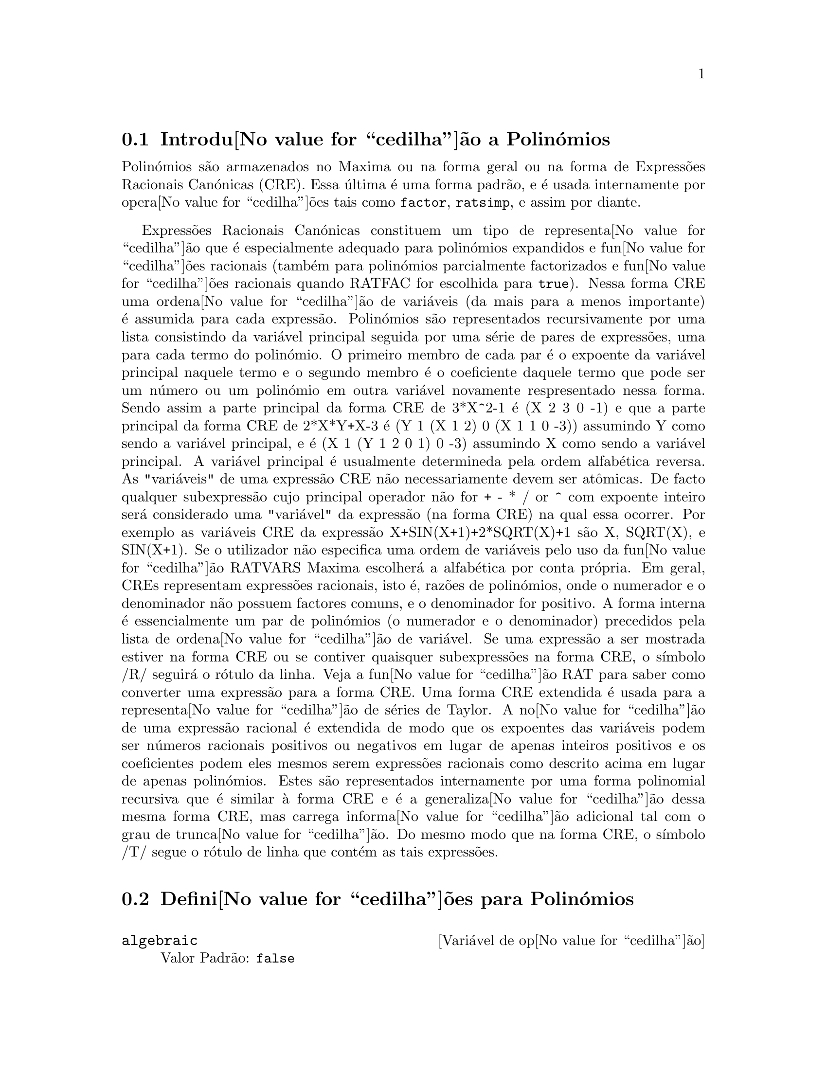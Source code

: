 @c /Polynomials.texi/1.22/Sun May 21 07:18:29 2006/-ko/
@c FOR THE FUNCTIONS WHICH RETURN A CRE, BE SURE TO MENTION THAT
@menu
* Introdu@value{cedilha}@~ao a Polin@'omios::  
* Defini@value{cedilha}@~oes para Polin@'omios::  
@end menu

@node Introdu@value{cedilha}@~ao a Polin@'omios, Defini@value{cedilha}@~oes para Polin@'omios, Polin@'omios, Polin@'omios
@section Introdu@value{cedilha}@~ao a Polin@'omios

Polin@'omios s@~ao armazenados no Maxima ou na forma geral ou na
forma de Express@~oes Racionais Can@'onicas (CRE).  Essa @'ultima @'e uma forma
padr@~ao, e @'e usada internamente por opera@value{cedilha}@~oes tais como @code{factor}, @code{ratsimp}, e
assim por diante.

Express@~oes Racionais Can@'onicas constituem um tipo de representa@value{cedilha}@~ao
que @'e especialmente adequado para polin@'omios expandidos e fun@value{cedilha}@~oes
racionais (tamb@'em para polin@'omios parcialmente factorizados e fun@value{cedilha}@~oes
racionais quando RATFAC for escolhida para @code{true}).  Nessa forma CRE uma
ordena@value{cedilha}@~ao de vari@'aveis (da mais para a menos importante) @'e assumida para cada
express@~ao.  Polin@'omios s@~ao representados recursivamente por uma lista
consistindo da vari@'avel principal seguida por uma s@'erie de pares de
express@~oes, uma para cada termo do polin@'omio.  O primeiro membro de
cada par @'e o expoente da vari@'avel principal naquele termo e o
segundo membro @'e o coeficiente daquele termo que pode ser um n@'umero ou
um polin@'omio em outra vari@'avel novamente respresentado nessa forma.  Sendo assim
a parte principal da forma CRE de 3*X^2-1 @'e (X 2 3 0 -1) e que a parte principal da
forma CRE de 2*X*Y+X-3 @'e (Y 1 (X 1 2) 0 (X 1 1 0 -3)) assumindo Y como sendo a
vari@'avel principal, e @'e (X 1 (Y 1 2 0 1) 0 -3) assumindo X como sendo a
vari@'avel principal. A vari@'avel principal @'e usualmente determineda pela ordem alfab@'etica
reversa.  As "vari@'aveis" de uma express@~ao CRE n@~ao necessariamente devem ser at@^omicas.  De facto
qualquer subexpress@~ao cujo principal operador n@~ao for + - * / or ^ com expoente
inteiro ser@'a considerado uma "vari@'avel" da express@~ao (na forma CRE) na
qual essa ocorrer.  Por exemplo as vari@'aveis CRE da express@~ao
X+SIN(X+1)+2*SQRT(X)+1 s@~ao X, SQRT(X), e SIN(X+1).  Se o utilizador
n@~ao especifica uma ordem de vari@'aveis pelo uso da fun@value{cedilha}@~ao RATVARS
Maxima escolher@'a a alfab@'etica por conta pr@'opria.  Em geral, CREs representam
express@~oes racionais, isto @'e, raz@~oes de polin@'omios, onde o
numerador e o denominador n@~ao possuem factores comuns, e o denominador for
positivo.  A forma interna @'e essencialmente um par de polin@'omios (o
numerador e o denominador) precedidos pela lista de ordena@value{cedilha}@~ao de vari@'avel.  Se
uma express@~ao a ser mostrada estiver na forma CRE ou se contiver quaisquer
subexpress@~oes na forma CRE, o s@'{@dotless{i}}mbolo /R/ seguir@'a o r@'otulo da linha.
Veja a fun@value{cedilha}@~ao RAT para saber como converter uma express@~ao para a forma CRE.  Uma
forma CRE extendida @'e usada para a representa@value{cedilha}@~ao de s@'eries de Taylor.  A
no@value{cedilha}@~ao de uma express@~ao racional @'e extendida de modo que os expoentes das
vari@'aveis podem ser n@'umeros racionais positivos ou negativos em lugar de apenas
inteiros positivos e os coeficientes podem eles mesmos serem express@~oes
racionais como descrito acima em lugar de apenas polin@'omios.  Estes s@~ao
representados internamente por uma forma polinomial recursiva que @'e similar
@`a forma CRE e @'e a generaliza@value{cedilha}@~ao dessa mesma forma CRE, mas carrega informa@value{cedilha}@~ao
adicional tal com o grau de trunca@value{cedilha}@~ao.  Do mesmo modo que na forma CRE, o
s@'{@dotless{i}}mbolo /T/ segue o r@'otulo de linha que cont@'em as tais express@~oes.

@node Defini@value{cedilha}@~oes para Polin@'omios,  , Introdu@value{cedilha}@~ao a Polin@'omios, Polin@'omios
@section Defini@value{cedilha}@~oes para Polin@'omios

@defvr {Vari@'avel de op@value{cedilha}@~ao} algebraic
Valor Padr@~ao: @code{false}

@code{algebraic} deve ser escolhida para @code{true} com o objectivo de que a
simplifica@value{cedilha}@~ao de inteiros alg@'ebricos tenha efeito.

@end defvr

@defvr {Vari@'avel de op@value{cedilha}@~ao} berlefact
Valor Padr@~ao: @code{true}

Quando @code{berlefact} for @code{false} ent@~ao o algoritmo de factoriza@value{cedilha}@~ao de
Kronecker ser@'a usado.  De outra forma o algoritmo de Berlekamp, que @'e o
padr@~ao, ser@'a usado.

@end defvr

@c WHAT IS THIS ABOUT EXACTLY ??
@deffn {Fun@value{cedilha}@~ao} bezout (@var{p1}, @var{p2}, @var{x})
uma alternativa para o comando @code{resultant}.  Isso
retorna uma matriz.  @code{determinant} dessa matriz @'e o resultante desejado.

@end deffn

@c REWORD THIS ITEM -- COULD BE MORE CONCISE
@deffn {Fun@value{cedilha}@~ao} bothcoef (@var{expr}, @var{x})
Retorna uma lista da qual o primeiro membro @'e o
coeficiente de @var{x} em @var{expr} (como achado por @code{ratcoef} se @var{expr} est@'a na forma CRE
de outro modo por @code{coeff}) e cujo segundo membro @'e a parte restante de
@var{expr}.  Isto @'e, @code{[A, B]} onde @code{@var{expr} = A*@var{x} + B}.

Exemplo:
@c FOLLOWING GENERATED FROM THESE EXPRESSIONS
@c islinear (expr, x) := block ([c],
@c         c: bothcoef (rat (expr, x), x),
@c         @'e (freeof (x, c) and c[1] # 0))$
@c islinear ((r^2 - (x - r)^2)/x, x);

@example
(%i1) islinear (expr, x) := block ([c],
        c: bothcoef (rat (expr, x), x),
        @'e (freeof (x, c) and c[1] # 0))$
(%i2) islinear ((r^2 - (x - r)^2)/x, x);
(%o2)                         true
@end example

@end deffn

@deffn {Fun@value{cedilha}@~ao} coeff (@var{expr}, @var{x}, @var{n})
Retorna o coeficiente de @code{@var{x}^@var{n}} em @var{expr}.  @var{n} pode ser
omitido se for 1.  @var{x} pode ser um @'atomo, ou subexpress@~ao completa de
@var{expr} e.g., @code{sin(x)}, @code{a[i+1]}, @code{x + y}, etc. (No @'ultimo caso a
express@~ao @code{(x + y)} pode ocorrer em @var{expr}).  Algumas vezes isso pode ser necess@'ario
para expandir ou factorizar @var{expr} com o objectivo de fazer @code{@var{x}^@var{n}} explicito.  Isso n@~ao @'e
realizado por @code{coeff}.

Exemplos:
@c FOLLOWING GENERATED FROM THESE EXPRESSIONS
@c coeff (2*a*tan(x) + tan(x) + b = 5*tan(x) + 3, tan(x));
@c coeff (y + x*%e^x + 1, x, 0);

@example
(%i1) coeff (2*a*tan(x) + tan(x) + b = 5*tan(x) + 3, tan(x));
(%o1)                      2 a + 1 = 5
(%i2) coeff (y + x*%e^x + 1, x, 0);
(%o2)                         y + 1
@end example

@end deffn

@deffn {Fun@value{cedilha}@~ao} combine (@var{expr})
Simplifica a adi@value{cedilha}@~ao @var{expr} por termos combinados com o mesmo
denominador dentro de um termo simples.

@c NEED EXAMPLE HERE
@end deffn

@deffn {Fun@value{cedilha}@~ao} content (@var{p_1}, @var{x_1}, ..., @var{x_n})
Retorna uma lista cujo primeiro elemento @'e
o m@'aximo divisor comum dos coeficientes dos termos do
polin@'omio @var{p_1} na vari@'avel @var{x_n} (isso @'e o conte@'udo) e cujo
segundo elemento @'e o polin@'omio @var{p_1} dividido pelo conte@'udo.
@c APPEARS TO WORK AS ADVERTISED -- ONLY x_n HAS ANY EFFECT ON THE RESULT
@c WHAT ARE THE OTHER VARIABLES x_1 THROUGH x_{n-1} FOR ??

Exemplos:
@c FOLLOWING GENERATED FROM THESE EXPRESSIONS
@c content (2*x*y + 4*x^2*y^2, y);

@example
(%i1) content (2*x*y + 4*x^2*y^2, y);
                                   2
(%o1)                   [2 x, 2 x y  + y]
@end example

@end deffn

@deffn {Fun@value{cedilha}@~ao} denom (@var{expr})
Retorna o denominador da express@~ao racional @var{expr}.

@end deffn

@deffn {Fun@value{cedilha}@~ao} divide (@var{p_1}, @var{p_2}, @var{x_1}, ..., @var{x_n})
calcula o quocietne e o resto
do polin@'omio @var{p_1} dividido pelo polin@'omio @var{p_2}, na vari@'avel
principal do polin@'omio, @var{x_n}.
@c SPELL OUT THE PURPOSE OF THE OTHER VARIABLES
As outras vari@'aveis s@~ao como na fun@value{cedilha}@~ao @code{ratvars}.
O resultado @'e uma lista cujo primeiro elemento @'e o quociente
e cujo segundo elemento @'e o resto.

Exemplos:
@c FOLLOWING GENERATED FROM THESE EXPRESSIONS
@c divide (x + y, x - y, x);
@c divide (x + y, x - y);

@example
(%i1) divide (x + y, x - y, x);
(%o1)                       [1, 2 y]
(%i2) divide (x + y, x - y);
(%o2)                      [- 1, 2 x]
@end example

@noindent
Note que @code{y} @'e a vari@'avel principal no segundo exemplo.

@end deffn

@deffn {Fun@value{cedilha}@~ao} eliminate ([@var{eqn_1}, ..., @var{eqn_n}], [@var{x_1}, ..., @var{x_k}])
Elimina vari@'aveis de
equa@value{cedilha}@~oes (ou express@~oes assumidas iguais a zero) obtendo resultantes
sucessivos. Isso retorna uma lista de @code{@var{n} - @var{k}} express@~oes com @var{k}
vari@'aveis @var{x_1}, ..., @var{x_k} eliminadas.  Primeiro @var{x_1} @'e eliminado retornando @code{@var{n} - 1}
express@~oes, ent@~ao @code{x_2} @'e eliminado, etc.  Se @code{@var{k} = @var{n}} ent@~ao uma express@~ao simples em uma
lista @'e retornada livre das vari@'aveis @var{x_1}, ..., @var{x_k}.  Nesse caso @code{solve}
@'e chamado para resolver a @'ultima resultante para a @'ultima vari@'avel.

Exemplo:
@c FOLLOWING GENERATED FROM THESE EXPRESSIONS
@c expr1: 2*x^2 + y*x + z;
@c expr2: 3*x + 5*y - z - 1;
@c expr3: z^2 + x - y^2 + 5;
@c eliminate ([expr3, expr2, expr1], [y, z]);

@example
(%i1) expr1: 2*x^2 + y*x + z;
                                      2
(%o1)                    z + x y + 2 x
(%i2) expr2: 3*x + 5*y - z - 1;
(%o2)                  - z + 5 y + 3 x - 1
(%i3) expr3: z^2 + x - y^2 + 5;
                          2    2
(%o3)                    z  - y  + x + 5
(%i4) eliminate ([expr3, expr2, expr1], [y, z]);
             8         7         6          5          4
(%o4) [7425 x  - 1170 x  + 1299 x  + 12076 x  + 22887 x

                                    3         2
                            - 5154 x  - 1291 x  + 7688 x + 15376]
@end example

@end deffn

@deffn {Fun@value{cedilha}@~ao} ezgcd (@var{p_1}, @var{p_2}, @var{p_3}, ...)
Retorna uma lista cujo primeiro elemento @'e o m.d.c. dos
polin@'omios @var{p_1}, @var{p_2}, @var{p_3}, ...  e cujos restantes elementos s@~ao os
polin@'omios divididos pelo mdc.  Isso sempre usa o algoritmo
@code{ezgcd}.

@end deffn

@defvr {Vari@'avel de op@value{cedilha}@~ao} facexpand
Valor Padr@~ao: @code{true}

@code{facexpand} controla se os factores irredut@'{@dotless{i}}veis
retornados por @code{factor} est@~ao na forma expandida (o padr@~ao) ou na forma recursiva
(CRE normal).

@end defvr

@deffn {Fun@value{cedilha}@~ao} factcomb (@var{expr})
Tenta combinar os coeficientes de factoriais em @var{expr}
com os pr@'oprios factoriais convertendo, por exemplo, @code{(n + 1)*n!}
em @code{(n + 1)!}.

@code{sumsplitfact} se escolhida para @code{false} far@'a com que @code{minfactorial} seja
aplicado ap@'os um @code{factcomb}.

@c Example:
@c UH, THESE ARE THE EXPRESSIONS WHICH WERE GIVEN IN 
@c THE PREVIOUS REVISION OF THIS FILE, BUT IN THIS CASE
@c factcomb HAS NO EFFECT -- I GUESS A DIFFERENT EXAMPLE IS CALLED FOR
@c (n + 1)^b*n!^b;
@c factcomb (%);
@end deffn

@deffn {Fun@value{cedilha}@~ao} factor (@var{expr})
@deffnx {Fun@value{cedilha}@~ao} factor (@var{expr}, @var{p})

Factoriza a express@~ao @var{expr}, contendo qualquer n@'umero de
vari@'aveis ou fun@value{cedilha}@~oes, em factores irredut@'{@dotless{i}}veis sobre os inteiros.
@code{factor (@var{expr}, @var{p})} factoriza @var{expr} sobre o campo dos inteiros com um elemento
adjunto cujo menor polin@'omio @'e @var{p}.

@code{factor} usa a fun@value{cedilha}@~ao @code{ifactors} para factorizar inteiros.

@code{factorflag} se @code{false} suprime a factoriza@value{cedilha}@~ao de factores inteiros
de express@~oes racionais.

@code{dontfactor} pode ser escolhida para uma lista de vari@'aveis com rela@value{cedilha}@~ao @`a qual
factoriza@value{cedilha}@~ao n@~ao @'e para ocorrer.  (Essa @'e inicialmente vazia).  Factoriza@value{cedilha}@~ao tamb@'em
n@~ao acontece com rela@value{cedilha}@~ao a quaisquer vari@'aveis que s@~ao menos
importantes (usando a ordena@value{cedilha}@~ao de vari@'avel assumida pela forma CRE) como
essas na lista @code{dontfactor}.

@code{savefactors} se @code{true} faz com que os factores de uma express@~ao que
@'e um produto de factores seja guardada por certas fun@value{cedilha}@~oes com o objectivo de
aumentar a velocidade de futuras factoriza@value{cedilha}@~oes de express@~oes contendo alguns dos
mesmos factores.

@code{berlefact} se @code{false} ent@~ao o algoritmo de factoriza@value{cedilha}@~ao de Kronecker ser@'a
usado de outra forma o algoritmo de Berlekamp, que @'e o padr@~ao, ser@'a
usado.

@code{intfaclim} se @code{true} maxima ir@'a interromper a factoriza@value{cedilha}@~ao de
inteiros se nenhum factor for encontrado ap@'os tentar divis@~oes e o m@'etodo rho de
Pollard.  Se escolhida para @code{false} (esse @'e o caso quando o utilizador chama
@code{factor} explicitamente), a factoriza@value{cedilha}@~ao completa do inteiro ser@'a
tentada.  A escolha do utilizador para @code{intfaclim} @'e usada para chamadas
internas a @code{factor}. Dessa forma, @code{intfaclim} pode ser resetada para evitar que o
Maxima gaste um tempo muito longo factorizando inteiros grandes.

Exemplos:
@c EXAMPLES BELOW ADAPTED FROM examples (factor)
@c factor (2^63 - 1);
@c factor (-8*y - 4*x + z^2*(2*y + x));
@c -1 - 2*x - x^2 + y^2 + 2*x*y^2 + x^2*y^2;
@c block ([dontfactor: [x]], factor (%/36/(1 + 2*y + y^2)));
@c factor (1 + %e^(3*x));
@c factor (1 + x^4, a^2 - 2);
@c factor (-y^2*z^2 - x*z^2 + x^2*y^2 + x^3);
@c (2 + x)/(3 + x)/(b + x)/(c + x)^2;
@c ratsimp (%);
@c partfrac (%, x);
@c map ('factor, %);
@c ratsimp ((x^5 - 1)/(x - 1));
@c subst (a, x, %);
@c factor (%th(2), %);
@c factor (1 + x^12);
@c factor (1 + x^99);

@example
(%i1) factor (2^63 - 1);
                    2
(%o1)              7  73 127 337 92737 649657
(%i2) factor (-8*y - 4*x + z^2*(2*y + x));
(%o2)               (2 y + x) (z - 2) (z + 2)
(%i3) -1 - 2*x - x^2 + y^2 + 2*x*y^2 + x^2*y^2;
                2  2        2    2    2
(%o3)          x  y  + 2 x y  + y  - x  - 2 x - 1
(%i4) block ([dontfactor: [x]], factor (%/36/(1 + 2*y + y^2)));
                       2
                     (x  + 2 x + 1) (y - 1)
(%o4)                ----------------------
                           36 (y + 1)
(%i5) factor (1 + %e^(3*x));
                      x         2 x     x
(%o5)              (%e  + 1) (%e    - %e  + 1)
(%i6) factor (1 + x^4, a^2 - 2);
                    2              2
(%o6)             (x  - a x + 1) (x  + a x + 1)
(%i7) factor (-y^2*z^2 - x*z^2 + x^2*y^2 + x^3);
                       2
(%o7)              - (y  + x) (z - x) (z + x)
(%i8) (2 + x)/(3 + x)/(b + x)/(c + x)^2;
                             x + 2
(%o8)               ------------------------
                                           2
                    (x + 3) (x + b) (x + c)
(%i9) ratsimp (%);
                4                  3
(%o9) (x + 2)/(x  + (2 c + b + 3) x

     2                       2             2                   2
 + (c  + (2 b + 6) c + 3 b) x  + ((b + 3) c  + 6 b c) x + 3 b c )
(%i10) partfrac (%, x);
           2                   4                3
(%o10) - (c  - 4 c - b + 6)/((c  + (- 2 b - 6) c

     2              2         2                2
 + (b  + 12 b + 9) c  + (- 6 b  - 18 b) c + 9 b ) (x + c))

                 c - 2
 - ---------------------------------
     2                             2
   (c  + (- b - 3) c + 3 b) (x + c)

                         b - 2
 + -------------------------------------------------
             2             2       3      2
   ((b - 3) c  + (6 b - 2 b ) c + b  - 3 b ) (x + b)

                         1
 - ----------------------------------------------
             2
   ((b - 3) c  + (18 - 6 b) c + 9 b - 27) (x + 3)
(%i11) map ('factor, %);
              2
             c  - 4 c - b + 6                 c - 2
(%o11) - ------------------------- - ------------------------
                2        2                                  2
         (c - 3)  (c - b)  (x + c)   (c - 3) (c - b) (x + c)

                       b - 2                        1
            + ------------------------ - ------------------------
                             2                          2
              (b - 3) (c - b)  (x + b)   (b - 3) (c - 3)  (x + 3)
(%i12) ratsimp ((x^5 - 1)/(x - 1));
                       4    3    2
(%o12)                x  + x  + x  + x + 1
(%i13) subst (a, x, %);
                       4    3    2
(%o13)                a  + a  + a  + a + 1
(%i14) factor (%th(2), %);
                       2        3        3    2
(%o14)   (x - a) (x - a ) (x - a ) (x + a  + a  + a + 1)
(%i15) factor (1 + x^12);
                       4        8    4
(%o15)               (x  + 1) (x  - x  + 1)
(%i16) factor (1 + x^99);
                 2            6    3
(%o16) (x + 1) (x  - x + 1) (x  - x  + 1)

   10    9    8    7    6    5    4    3    2
 (x   - x  + x  - x  + x  - x  + x  - x  + x  - x + 1)

   20    19    17    16    14    13    11    10    9    7    6
 (x   + x   - x   - x   + x   + x   - x   - x   - x  + x  + x

    4    3            60    57    51    48    42    39    33
 - x  - x  + x + 1) (x   + x   - x   - x   + x   + x   - x

    30    27    21    18    12    9    3
 - x   - x   + x   + x   - x   - x  + x  + 1)
@end example

@end deffn

@defvr {Vari@'avel de op@value{cedilha}@~ao} factorflag
Valor Padr@~ao: @code{false}

@c WHAT IS THIS ABOUT EXACTLY ??
Quando @code{factorflag} for @code{false}, suprime a factoriza@value{cedilha}@~ao de
factores inteiros em express@~oes racionais.

@end defvr

@deffn {Fun@value{cedilha}@~ao} factorout (@var{expr}, @var{x_1}, @var{x_2}, ...)
Rearranja a adi@value{cedilha}@~ao @var{expr} em uma adi@value{cedilha}@~ao de
parcelas da forma @code{f (@var{x_1}, @var{x_2}, ...)*g} onde @code{g} @'e um produto de
express@~oes que n@~ao possuem qualquer @var{x_i} e @code{f} @'e factorizado.
@c NEED EXAMPLE HERE

@end deffn

@deffn {Fun@value{cedilha}@~ao} factorsum (@var{expr})
Tenta agrupar parcelas em factores de @var{expr} que s@~ao adi@value{cedilha}@~oes
em grupos de parcelas tais que sua adi@value{cedilha}@~ao @'e factor@'avel.  @code{factorsum} pode
recuperar o resultado de @code{expand ((x + y)^2 + (z + w)^2)} mas n@~ao pode recuperar
@code{expand ((x + 1)^2 + (x + y)^2)} porque os termos possuem vari@'aveis em comum.

Exemplo:
@c FOLLOWING GENERATED FROM THESE EXPRESSIONS
@c expand ((x + 1)*((u + v)^2 + a*(w + z)^2));
@c factorsum (%);

@example
(%i1) expand ((x + 1)*((u + v)^2 + a*(w + z)^2));
           2      2                            2      2
(%o1) a x z  + a z  + 2 a w x z + 2 a w z + a w  x + v  x

                                     2        2    2            2
                        + 2 u v x + u  x + a w  + v  + 2 u v + u
(%i2) factorsum (%);
                                   2          2
(%o2)            (x + 1) (a (z + w)  + (v + u) )
@end example

@end deffn

@deffn {Fun@value{cedilha}@~ao} fasttimes (@var{p_1}, @var{p_2})
Retorna o produto dos polin@'omios @var{p_1} e @var{p_2} usando um
algoritmo especial para a multiplica@value{cedilha}@~ao de polin@'omios.  @code{p_1} e @code{p_2} podem ser
de v@'arias vari@'aveis, densos, e aproximadamente do mesmo tamanho.  A multiplica@value{cedilha}@~ao
cl@'assica @'e de ordem @code{n_1 n_2} onde
@code{n_1} @'e o grau de @code{p_1}
and @code{n_2} @'e o grau de @code{p_2}.
@code{fasttimes} @'e da ordem @code{max (n_1, n_2)^1.585}.

@end deffn

@deffn {Fun@value{cedilha}@~ao} fullratsimp (@var{expr})
@code{fullratsimp} aplica
repetidamente @code{ratsimp} seguido por simplifica@value{cedilha}@~ao n@~ao racional a uma
express@~ao at@'e que nenhuma mudan@value{cedilha}a adicional ocorra,
e retorna o resultado.

Quando express@~oes n@~ao racionais est@~ao envolvidas, uma chamada
a @code{ratsimp} seguida como @'e usual por uma simplifica@value{cedilha}@~ao n@~ao racional
("geral") pode n@~ao ser suficiente para retornar um resultado simplificado.
Algumas vezes, mais que uma tal chamada pode ser necess@'aria. 
@code{fullratsimp} faz esse processo convenientemente.

@code{fullratsimp (@var{expr}, @var{x_1}, ..., @var{x_n})} aceita um ou
mais argumentos similar a @code{ratsimp} e @code{rat}.

Exemplo:
@c FOLLOWING GENERATED FROM THESE EXPRESSIONS
@c expr: (x^(a/2) + 1)^2*(x^(a/2) - 1)^2/(x^a - 1);
@c ratsimp (expr);
@c fullratsimp (expr);
@c rat (expr);

@example
(%i1) expr: (x^(a/2) + 1)^2*(x^(a/2) - 1)^2/(x^a - 1);
                       a/2     2   a/2     2
                     (x    - 1)  (x    + 1)
(%o1)                -----------------------
                              a
                             x  - 1
(%i2) ratsimp (expr);
                          2 a      a
                         x    - 2 x  + 1
(%o2)                    ---------------
                              a
                             x  - 1
(%i3) fullratsimp (expr);
                              a
(%o3)                        x  - 1
(%i4) rat (expr);
                       a/2 4       a/2 2
                     (x   )  - 2 (x   )  + 1
(%o4)/R/             -----------------------
                              a
                             x  - 1
@end example

@end deffn

@c SPELL OUT WHAT fullratsubst DOES INSTEAD OF ALLUDING TO ratsubst AND lratsubst
@c THIS ITEM NEEDS MORE WORK
@deffn {Fun@value{cedilha}@~ao} fullratsubst (@var{a}, @var{b}, @var{c})
@'e o mesmo que @code{ratsubst} excepto que essa chama
a si mesma recursivamente sobre esse resultado at@'e que o resultado para de mudar.
Essa fun@value{cedilha}@~ao @'e @'util quando a express@~ao de substitui@value{cedilha}@~ao e a
express@~ao substitu@'{@dotless{i}}da tenham uma ou mais vari@'aveis em comum.

@code{fullratsubst} ir@'a tamb@'em aceitar seus argumentos no formato de
@code{lratsubst}.  Isto @'e, o primeiro argumento pode ser uma substitui@value{cedilha}@~ao simples
de equa@value{cedilha}@~ao ou uma lista de tais equa@value{cedilha}@~oes, enquanto o segundo argumento @'e a
express@~ao sendo processada.

@code{load ("lrats")} chama @code{fullratsubst} e @code{lratsubst}.

Exemplos:
@c EXPRESSIONS ADAPTED FROM demo ("lrats")
@c CAN PROBABLY CUT OUT THE lratsubst STUFF (lratsubst HAS ITS OWN DESCRIPTION)
@c load ("lrats")$
@c subst ([a = b, c = d], a + c);
@c lratsubst ([a^2 = b, c^2 = d], (a + e)*c*(a + c));
@c lratsubst (a^2 = b, a^3);
@c ratsubst (b*a, a^2, a^3);
@c fullratsubst (b*a, a^2, a^3);
@c fullratsubst ([a^2 = b, b^2 = c, c^2 = a], a^3*b*c);
@c fullratsubst (a^2 = b*a, a^3);
@c errcatch (fullratsubst (b*a^2, a^2, a^3));

@example
(%i1) load ("lrats")$
@end example
@itemize @bullet
@item
@code{subst} pode realizar multiplas substitui@value{cedilha}@~oes.
@code{lratsubst} @'e analogo a @code{subst}.
@end itemize
@example
(%i2) subst ([a = b, c = d], a + c);
(%o2)                         d + b
(%i3) lratsubst ([a^2 = b, c^2 = d], (a + e)*c*(a + c));
(%o3)                (d + a c) e + a d + b c
@end example
@itemize @bullet
@item
Se somente uma substitui@value{cedilha}@~ao @'e desejada, ent@~ao uma equa@value{cedilha}@~ao
simples pode ser dada como primeiro argumento.
@end itemize
@example
(%i4) lratsubst (a^2 = b, a^3);
(%o4)                          a b
@end example
@itemize @bullet
@item
@code{fullratsubst} @'e equivalente a @code{ratsubst}
excepto que essa executa recursivamente at@'e que seu resultado para de mudar.
@end itemize
@example
(%i5) ratsubst (b*a, a^2, a^3);
                               2
(%o5)                         a  b
(%i6) fullratsubst (b*a, a^2, a^3);
                                 2
(%o6)                         a b
@end example
@itemize @bullet
@item
@code{fullratsubst} tamb@'em aceita uma lista de equa@value{cedilha}@~oes ou uma equa@value{cedilha}@~ao
simples como primeiro argumento.
@end itemize
@example
(%i7) fullratsubst ([a^2 = b, b^2 = c, c^2 = a], a^3*b*c);
(%o7)                           b
(%i8) fullratsubst (a^2 = b*a, a^3);
                                 2
(%o8)                         a b
@end example
@itemize @bullet
@item
@c REWORD THIS SENTENCE
@code{fullratsubst} pode causar uma recurs@~ao infinita.
@end itemize
@example
(%i9) errcatch (fullratsubst (b*a^2, a^2, a^3));

*** - Lisp stack overflow. RESET
@end example

@end deffn

@c GCD IS A VARIABLE AND A FUNCTION
@c THIS ITEM NEEDS A LOT OF WORK
@deffn {Fun@value{cedilha}@~ao} gcd (@var{p_1}, @var{p_2}, @var{x_1}, ...)
Retorna o m@'aximo divisor comum entre @var{p_1} e @var{p_2}.
O sinalizador @code{gcd} determina qual algoritmo @'e empregado.
Escolhendo @code{gcd} para @code{ez}, @code{subres}, @code{red}, ou @code{spmod} selecciona o algoritmo @code{ezgcd},
subresultante @code{prs}, reduzido, ou modular,
respectivamente.  Se @code{gcd} for @code{false} ent@~ao @code{gcd (@var{p_1}, @var{p_2}, @var{x})} sempre retorna 1
para todo @var{x}.  Muitas fun@value{cedilha}@~oes (e.g.  @code{ratsimp}, @code{factor}, etc.) fazem com que mdc's
sejam feitos implicitamente.  Para polin@'omios homog@^eneos @'e recomendado
que @code{gcd} igual a @code{subres} seja usado.  Para obter o mdc quando uma express@~ao alg@'ebrica est@'a
presente, e.g. @code{gcd (@var{x}^2 - 2*sqrt(2)*@var{x} + 2, @var{x} - sqrt(2))}, @code{algebraic} deve ser
@code{true} e @code{gcd} n@~ao deve ser @code{ez}.  @code{subres} @'e um novo algoritmo, e pessoas
que tenham estado usando a op@value{cedilha}@~ao @code{red} podem provavelmente alterar isso para
@code{subres}.

O sinalizador @code{gcd}, padr@~ao: @code{subres}, se @code{false} ir@'a tamb@'em evitar o m@'aximo
divisor comum de ser usado quando express@~oes s@~ao convertidas para a forma de express@~ao racional
can@'onica (CRE).  Isso ir@'a algumas vezes aumentar a velocidade dos c@'alculos se mdc's n@~ao s@~ao
requeridos.
@c NEEDS EXAMPLES HERE

@end deffn

@c IN NEED OF SERIOUS CLARIFICATION HERE
@deffn {Fun@value{cedilha}@~ao} gcdex (@var{f}, @var{g})
@deffnx {Fun@value{cedilha}@~ao} gcdex (@var{f}, @var{g}, @var{x})
Retornam uma lista @code{[@var{a}, @var{b}, @var{u}]}
onde @var{u} @'e o m@'aximo divisor comum (mdc) entre @var{f} e @var{g},
e @var{u} @'e igual a @code{@var{a} @var{f} + @var{b} @var{g}}.
Os argumentos @var{f} e @var{g} podem ser polin@'omios de uma vari@'avel,
ou de outra forma polin@'omios em @var{x} uma @b{main}(principal) vari@'avel suprida
desde que n@'os precisamos estar em um dom@'{@dotless{i}}nio de ideal principal para isso trabalhar.
O mdc significa o mdc considerando @var{f} e @var{g} como polin@'omios de uma @'unica vari@'avel com coeficientes
sendo fun@value{cedilha}@~oes racionais em outras vari@'aveis.

@code{gcdex} implementa o algoritmo Euclideano,
onde temos a sequ@^encia
of @code{L[i]: [a[i], b[i], r[i]]} que s@~ao todos perpendiculares
a @code{[f, g, -1]} e o pr@'oximo se @'e constru@'{@dotless{i}}do como
se @code{q = quotient(r[i]/r[i+1])} ent@~ao @code{L[i+2]: L[i] - q L[i+1]}, e isso
encerra em @code{L[i+1]} quando o resto @code{r[i+2]} for zero.

@c FOLLOWING GENERATED FROM THESE EXPRESSIONS
@c gcdex (x^2 + 1, x^3 + 4);
@c % . [x^2 + 1, x^3 + 4, -1];

@example
(%i1) gcdex (x^2 + 1, x^3 + 4);
                       2
                      x  + 4 x - 1  x + 4
(%o1)/R/           [- ------------, -----, 1]
                           17        17
(%i2) % . [x^2 + 1, x^3 + 4, -1];
(%o2)/R/                        0
@end example

@c SORRY FOR BEING DENSE BUT WHAT IS THIS ABOUT EXACTLY
Note que o mdc adiante @'e @code{1}
uma vez que trabalhamos em @code{k(y)[x]}, o @code{y+1} n@~ao pode ser esperado em @code{k[y, x]}.

@c FOLLOWING GENERATED FROM THESE EXPRESSIONS
@c gcdex (x*(y + 1), y^2 - 1, x);

@example
(%i1) gcdex (x*(y + 1), y^2 - 1, x);
                               1
(%o1)/R/                 [0, ------, 1]
                              2
                             y  - 1
@end example

@end deffn


@c CHOOSE ONE CHARACTERIZATION OF "GAUSSIAN INTEGERS" AND USE IT WHERE GAUSSIAN INTEGERS ARE REFERENCED
@deffn {Fun@value{cedilha}@~ao} gcfactor (@var{n})
Factoriza o inteiro Gaussiano @var{n} sobre os inteiros Gaussianos, i.e.,
n@'umeros da forma @code{@var{a} + @var{b} @code{%i}} onde @var{a} e @var{b} s@~ao inteiros raconais
(i.e.,  inteiros comuns).  Factoriza@value{cedilha}@~oes s@~ao normalizadas fazendo @var{a} e @var{b}
n@~ao negativos.
@c NEED EXAMPLES HERE

@end deffn

@c CHOOSE ONE CHARACTERIZATION OF "GAUSSIAN INTEGERS" AND USE IT WHERE GAUSSIAN INTEGERS ARE REFERENCED
@deffn {Fun@value{cedilha}@~ao} gfactor (@var{expr})
Factoriza o polin@'omio @var{expr} sobre os inteiros de Gauss
(isto @'e, os inteiros com a unidade imagin@'aria @code{%i} adjunta).
@c "This is like" -- IS IT THE SAME OR NOT ??
Isso @'e como @code{factor (@var{expr}, @var{a}^2+1)} trocando @var{a} por @code{%i}.

Exemplo:
@c FOLLOWING GENERATED FROM THESE EXPRESSIONS
@c gfactor (x^4 - 1);

@example
(%i1) gfactor (x^4 - 1);
(%o1)           (x - 1) (x + 1) (x - %i) (x + %i)
@end example

@end deffn

@c DESCRIBE THIS INDEPENDENTLY OF factorsum
@c THIS ITEM NEEDS MORE WORK
@deffn {Fun@value{cedilha}@~ao} gfactorsum (@var{expr})
@'e similar a @code{factorsum} mas aplica @code{gfactor} em lugar
de @code{factor}.

@end deffn

@deffn {Fun@value{cedilha}@~ao} hipow (@var{expr}, @var{x})
Retorna o maior expoente expl@'{@dotless{i}}cito de @var{x} em @var{expr}.
@var{x} pode ser uma vari@'avel ou uma express@~ao geral.
Se @var{x} n@~ao aparece em @var{expr},
@code{hipow} retorna @code{0}.

@code{hipow} n@~ao considera express@~oes equivalentes a @code{expr}.
Em particular, @code{hipow} n@~ao expande @code{expr},
ent@~ao @code{hipow (@var{expr}, @var{x})} e @code{hipow (expand (@var{expr}, @var{x}))}
podem retornar diferentes resultados.

Exemplos:

@example
(%i1) hipow (y^3 * x^2 + x * y^4, x);
(%o1)                           2
(%i2) hipow ((x + y)^5, x);
(%o2)                           1
(%i3) hipow (expand ((x + y)^5), x);
(%o3)                           5
(%i4) hipow ((x + y)^5, x + y);
(%o4)                           5
(%i5) hipow (expand ((x + y)^5), x + y);
(%o5)                           0
@end example

@end deffn

@defvr {Vari@'avel de op@value{cedilha}@~ao} intfaclim
Valor por omiss@~ao: true

Se @code{true}, maxima ir@'a interromper a factoriza@value{cedilha}@~ao de
inteiros se nenhum factor for encontrado ap@'os tentar divis@~oes e o m@'etodo rho de
Pollard e a factoriza@value{cedilha}@~ao n@~ao ser@'a completada.

Quando @code{intfaclim} for @code{false} (esse @'e o caso quando o utilizador
chama @code{factor} explicitamente), a factoriza@value{cedilha}@~ao completa ser@'a
tentada.  @code{intfaclim} @'e escolhida para @code{false} quando factores s@~ao
calculados em @code{divisors}, @code{divsum} e @code{totient}.
@c ANY OTHERS ??

@c WHAT ARE THESE MYSTERIOUS INTERNAL CALLS ?? (LET'S JUST LIST THE FUNCTIONS INVOLVED)
Chamadas internas a @code{factor} respeitam o valor especificado pelo utilizador para
@code{intfaclim}. Setting @code{intfaclim} to @code{true} may reduce
@code{intfaclim}.  Escolhendo @code{intfaclim} para @code{true} podemos reduzir
o tempo gasto factorizando grandes inteiros.
@c NEED EXAMPLES HERE

@end defvr

@defvr {Vari@'avel de op@value{cedilha}@~ao} keepfloat
Valor Padr@~ao: @code{false}

Quando @code{keepfloat} for @code{true}, evitamos que n@'umeros
em ponto flutuante sejam racionalizados quando express@~oes que os possuem
s@~ao ent@~ao convertidas para a forma de express@~ao racional can@'onica (CRE).
@c NEED EXAMPLES HERE

@end defvr

@c DESCRIBE lratsubst INDEPENDENTLY OF subst
@c THIS ITEM NEEDS MORE WORK
@deffn {Fun@value{cedilha}@~ao} lratsubst (@var{L}, @var{expr})
@'e an@'alogo a @code{subst (@var{L}, @var{expr})}
excepto que esse usa @code{ratsubst} em lugar de @code{subst}.

O primeiro argumento de
@code{lratsubst} @'e uma equa@value{cedilha}@~ao ou uma lista de equa@value{cedilha}@~oes id@^enticas em
formato para que sejam aceitas por @code{subst}.  As
substitui@value{cedilha}@~oes s@~ao feitas na ordem dada pela lista de equa@value{cedilha}@~oes,
isto @'e, da esquerda para a direita.

@code{load ("lrats")} chama @code{fullratsubst} e @code{lratsubst}.

Exemplos:
@c EXPRESSIONS ADAPTED FROM demo ("lrats")
@c THIS STUFF CAN PROBABLY STAND REVISION -- EXAMPLES DON'T SEEM VERY ENLIGHTENING
@c load ("lrats")$
@c subst ([a = b, c = d], a + c);
@c lratsubst ([a^2 = b, c^2 = d], (a + e)*c*(a + c));
@c lratsubst (a^2 = b, a^3);

@example
(%i1) load ("lrats")$
@end example
@itemize @bullet
@item
@code{subst} pode realizar multiplas substitui@value{cedilha}@~oes.
@code{lratsubst} @'e analoga a @code{subst}.
@end itemize
@example
(%i2) subst ([a = b, c = d], a + c);
(%o2)                         d + b
(%i3) lratsubst ([a^2 = b, c^2 = d], (a + e)*c*(a + c));
(%o3)                (d + a c) e + a d + b c
@end example
@itemize @bullet
@item
Se somente uma substitui@value{cedilha}@~ao for desejada, ent@~ao uma equa@value{cedilha}@~ao
simples pode ser dada como primeiro argumento.
@end itemize
@example
(%i4) lratsubst (a^2 = b, a^3);
(%o4)                          a b
@end example

@end deffn

@defvr {Vari@'avel de op@value{cedilha}@~ao} modulus
Valor Padr@~ao: @code{false}

Quando @code{modulus} for um n@'umero positivo @var{p},
opera@value{cedilha}@~oes sobre os n@'umeros racionais (como retornado por @code{rat} e fun@value{cedilha}@~oes relacionadas)
s@~ao realizadas m@'odulo @var{p},
usando o ent@~ao chamado sistema de m@'odulo "balanceado"
no qual @code{@var{n} m@'odulo @var{p}} @'e definido como 
um inteiro @var{k} em @code{[-(@var{p}-1)/2, ..., 0, ..., (@var{p}-1)/2]}
quando @var{p} for @'{@dotless{i}}mpar, ou @code{[-(@var{p}/2 - 1), ..., 0, ...., @var{p}/2]} quando @var{p} for par,
tal que @code{@var{a} @var{p} + @var{k}} seja igual a @var{n} para algum inteiro @var{a}.
@c NEED EXAMPLES OF "BALANCED MODULUS" HERE

@c WHAT CAN THIS MEAN ?? IS THE MODULUS STORED WITH THE EXPRESSION ??
@c "... in order to get correct results" -- WHAT DO YOU GET IF YOU DON'T RE-RAT ??
Se @var{expr} j@'a estiver na forma de express@~ao racional can@'onica
(CRE) quando @code{modulus} for colocado no seu valor original, ent@~ao
pode precisar repetir o rat @var{expr}, e.g., @code{expr: rat (ratdisrep
(expr))}, com o objectivo de obter resultados correctos.

Tipicamente @code{modulus} @'e escolhido para um n@'umero primo.
Se @code{modulus} for escolhido para um inteiro n@~ao primo positivo,
essa escolha @'e aceita, mas uma mensagem de alerta @'e mostrada.
Maxima permitir@'a que zero ou um inteiro negativo seja atribu@'{@dotless{i}}do a @code{modulus},
embora isso n@~ao seja limpo se aquele tiver quaisquer consequ@^encias @'uteis.

@c NEED EXAMPLES HERE
@end defvr

@c APPARENTLY OBSOLETE: ONLY EFFECT OF $newfac COULD BE TO CAUSE NONEXISTENT FUNCTION NMULTFACT
@c TO BE CALLED (IN FUNCTION FACTOR72 IN src/factor.lisp CIRCA LINE 1400)
@c $newfac NOT USED IN ANY OTHER CONTEXT (ASIDE FROM DECLARATIONS)
@c COMMENT IT OUT NOW, CUT IT ON THE NEXT PASS THROUGH THIS FILE
@c @defvar newfac
@c Default value: @code{false}
@c 
@c When @code{newfac} for @code{true}, @code{factor} will use the new factoring
@c routines.
@c 
@c @end defvar

@deffn {Fun@value{cedilha}@~ao} num (@var{expr})
Retorna o numerador de @var{expr} se isso for uma raz@~ao.
Se @var{expr} n@~ao for uma raz@~ao, @var{expr} @'e retornado.

@code{num} avalia seu argumento.

@c NEED SOME EXAMPLES HERE
@end deffn

@deffn {Fun@value{cedilha}@~ao} polydecomp (@var{p}, @var{x})

Decomp@~oes o polin@'omio @var{p} na vari@'avel  @var{x}
em uma composi@value{cedilha}@~ao funcional de polin@'omios em @var{x}.
@code{polydecomp} retorna uma lista @code{[@var{p_1}, ..., @var{p_n}]} tal que

@example
lambda ([x], p_1) (lambda ([x], p_2) (... (lambda ([x], p_n) (x)) ...))
@end example

seja igual a @var{p}.
O grau de @var{p_i} @'e maior que 1 para @var{i} menor que @var{n}.

Tal decomposi@value{cedilha}@~ao n@~ao @'e @'unica.

Exemplos:

@c ===beg===
@c polydecomp (x^210, x);
@c p : expand (subst (x^3 - x - 1, x, x^2 - a));
@c polydecomp (p, x);
@c ===end===
@example
(%i1) polydecomp (x^210, x);
                          7   5   3   2
(%o1)                   [x , x , x , x ]
(%i2) p : expand (subst (x^3 - x - 1, x, x^2 - a));
                6      4      3    2
(%o2)          x  - 2 x  - 2 x  + x  + 2 x - a + 1
(%i3) polydecomp (p, x);
                        2       3
(%o3)                 [x  - a, x  - x - 1]
@end example

As seguintes fun@value{cedilha}@~oes comp@~oem @code{L = [e_1, ..., e_n]} como fun@value{cedilha}@~oes em @code{x};
essa fun@value{cedilha}@`ao @'e a inversa de @code{polydecomp}:

@c ===beg===
@c compose (L, x) :=
@c   block ([r : x], for e in L do r : subst (e, x, r), r) $
@c ===end===
@example
compose (L, x) :=
  block ([r : x], for e in L do r : subst (e, x, r), r) $
@end example

Re-exprimindo o exemplo acima usando @code{compose}:

@c ===beg===
@c polydecomp (compose ([x^2 - a, x^3 - x - 1], x), x);
@c ===end===
@example
(%i3) polydecomp (compose ([x^2 - a, x^3 - x - 1], x), x);
                        2       3
(%o3)                 [x  - a, x  - x - 1]
@end example

Note que apesar de @code{compose (polydecomp (@var{p}, @var{x}), @var{x})}
sempre retornar @var{p} (n@~ao expandido),
@code{polydecomp (compose ([@var{p_1}, ..., @var{p_n}], @var{x}), @var{x})} @i{n@~ao}
necess@'ariamente retorna @code{[@var{p_1}, ..., @var{p_n}]}:

@c ===beg===
@c polydecomp (compose ([x^2 + 2*x + 3, x^2], x), x);
@c polydecomp (compose ([x^2 + x + 1, x^2 + x + 1], x), x);
@c ===end===
@example
(%i4) polydecomp (compose ([x^2 + 2*x + 3, x^2], x), x);
                          2       2
(%o4)                   [x  + 2, x  + 1]
(%i5) polydecomp (compose ([x^2 + x + 1, x^2 + x + 1], x), x);
                      2       2
                     x  + 3  x  + 5
(%o5)               [------, ------, 2 x + 1]
                       4       2
@end example

@end deffn

@deffn {Fun@value{cedilha}@~ao} quotient (@var{p_1}, @var{p_2})
@deffnx {Fun@value{cedilha}@~ao} quotient (@var{p_1}, @var{p_2}, @var{x_1}, ..., @var{x_n})
Retorna o polin@'omio @var{p_1} dividido pelo polin@'omio @var{p_2}.
Os argumentos @var{x_1}, ..., @var{x_n} s@~ao interpretados como em @code{ratvars}.

@code{quotient} retorna o primeiro elemento de uma lista de dois elementos retornada por @code{divide}.

@c NEED SOME EXAMPLES HERE
@end deffn

@c THIS ITEM CAN PROBABLY BE IMPROVED
@deffn {Fun@value{cedilha}@~ao} rat (@var{expr})
@deffnx {Fun@value{cedilha}@~ao} rat (@var{expr}, @var{x_1}, ..., @var{x_n})
Converte @var{expr} para a forma de express@~ao racional can@'onica (CRE) expandindo e
combinando todos os termos sobre um denominador comum e cancelando para fora o
m@'aximo divisor comum entre o numerador e o denominador, tamb@'em
convertendo n@'umeros em ponto flutuante para n@'umeros racionais dentro da
toler@^ancia de @code{ratepsilon}.
As vari@'aveis s@~ao ordenadas de acordo com
@var{x_1}, ..., @var{x_n}, se especificado, como em @code{ratvars}.

@code{rat} geralmente n@~ao simplifica fun@value{cedilha}@~oes outras que n@~ao sejam
adi@value{cedilha}@~ao @code{+}, subtra@value{cedilha}@~ao @code{-}, multiplica@value{cedilha}@~ao @code{*}, divis@~ao @code{/}, e
exponencia@value{cedilha}@~ao com expoente inteiro,
uma vez que @code{ratsimp} n@~ao manuseia esses casos.
Note que @'atomos (n@'umeros e vari@'aveis) na forma CRE n@~ao s@~ao os
mesmos que eles s@~ao na forma geral.
Por exemplo, @code{rat(x)- x} retorna 
@code{rat(0)} que tem uma representa@value{cedilha}@~ao interna diferente de 0.

@c WHAT'S THIS ABOUT EXACTLY ??
Quando @code{ratfac} for @code{true}, @code{rat} retorna uma forma parcialmente factorizada para CRE.
Durante opera@value{cedilha}@~oes racionais a express@~ao @'e
mantida como totalmente factorizada como poss@'{@dotless{i}}vel sem uma chamada ao
pacote de factoriza@value{cedilha}@~ao (@code{factor}).  Isso pode sempre economizar espa@value{cedilha}o de mem@'oria e algum tempo
em algumas computa@value{cedilha}@~oes.  O numerador e o denominador s@~ao ainda tidos como
relativamente primos
(e.g.  @code{rat ((x^2 - 1)^4/(x + 1)^2)} retorna @code{(x - 1)^4 (x + 1)^2)},
mas os factores dentro de cada parte podem n@~ao ser relativamente primos.

@code{ratprint} se @code{false} suprime a impress@~ao de mensagens
informando o utilizador de convers@~oes de n@'umeros em ponto flutuante para
n@'umeros racionais.

@code{keepfloat} se @code{true} evita que n@'umeros em ponto flutuante sejam
convertidos para n@'umeros racionais.

Veja tamb@'em @code{ratexpand} e  @code{ratsimp}.

Exemplos:
@c FOLLOW GENERATED FROM THESE EXPRESSIONS
@c ((x - 2*y)^4/(x^2 - 4*y^2)^2 + 1)*(y + a)*(2*y + x) /(4*y^2 + x^2);
@c rat (%, y, a, x);

@example
(%i1) ((x - 2*y)^4/(x^2 - 4*y^2)^2 + 1)*(y + a)*(2*y + x) /(4*y^2 + x^2);
                                           4
                                  (x - 2 y)
              (y + a) (2 y + x) (------------ + 1)
                                   2      2 2
                                 (x  - 4 y )
(%o1)         ------------------------------------
                              2    2
                           4 y  + x
(%i2) rat (%, y, a, x);
                            2 a + 2 y
(%o2)/R/                    ---------
                             x + 2 y
@end example

@end deffn

@defvr {Vari@'avel de op@value{cedilha}@~ao} ratalgdenom
Valor Padr@~ao: @code{true}

Quando @code{ratalgdenom} for @code{true}, permite racionaliza@value{cedilha}@~ao de
denominadores com respeito a radicais tenham efeito.
@code{ratalgdenom} tem efeito somente quando express@~oes racionais can@'onicas (CRE) forem usadas no modo alg@'ebrico.

@end defvr

@c THIS ITEM NEEDS MORE WORK
@deffn {Fun@value{cedilha}@~ao} ratcoef (@var{expr}, @var{x}, @var{n})
@deffnx {Fun@value{cedilha}@~ao} ratcoef (@var{expr}, @var{x})
Retorna o coeficiente da express@~ao @code{@var{x}^@var{n}}
dentro da express@~ao @var{expr}.
Se omitido, @var{n} @'e assumido ser 1.

O valor de retorno est@'a livre
(excepto possivelmente em um senso n@~ao racional) das vari@'aveis em @var{x}.
Se nenhum coeficiente desse tipo existe, 0 @'e retornado.

@code{ratcoef}
expande e simplifica racionalmente seu primeiro argumento e dessa forma pode
produzir respostas diferentes das de @code{coeff} que @'e puramente
sint@'atica.
@c MOVE THIS TO EXAMPLES SECTION
Dessa forma @code{ratcoef ((x + 1)/y + x, x)} retorna @code{(y + 1)/y} ao passo que @code{coeff} retorna 1.

@code{ratcoef (@var{expr}, @var{x}, 0)}, visualiza @var{expr} como uma adi@value{cedilha}@~ao,
retornando uma soma desses termos que n@~ao possuem @var{x}.
@c "SHOULD NOT" -- WHAT DOES THIS MEAN ??
portanto se @var{x} ocorre para quaisquer expoentes negativos, @code{ratcoef} pode n@~ao ser usado.

@c WHAT IS THE INTENT HERE ??
Uma vez que @var{expr} @'e racionalmente
simplificada antes de ser examinada, coeficientes podem n@~ao aparecer inteiramente
no caminho que eles foram pensados.

Exemplo:
@c FOLLOWING GENERATED FROM THESE EXPRESSIONS
@c s: a*x + b*x + 5$
@c ratcoef (s, a + b);

@example
(%i1) s: a*x + b*x + 5$
(%i2) ratcoef (s, a + b);
(%o2)                           x
@end example
@c NEED MORE EXAMPLES HERE

@end deffn

@deffn {Fun@value{cedilha}@~ao} ratdenom (@var{expr})
Retorna o denominador de @var{expr},
ap@'os for@value{cedilha}ar a convers@~ao de @var{expr} para express@~ao racional can@'onica (CRE).
O valor de retorno @'e a CRE.

@c ACTUALLY THE CONVERSION IS CARRIED OUT BY ratf BUT THAT'S WHAT $rat CALLS
@var{expr} @'e for@value{cedilha}ada para uma CRE por @code{rat}
se n@~ao for j@'a uma CRE.
Essa convers@~ao pode mudar a forma de @var{expr} colocando todos os termos
sobre um denominador comum.

@code{denom} @'e similar, mas retorna uma express@~ao comum em lugar de uma CRE.
Tamb@'em, @code{denom} n@~ao tenta colocar todos os termos sobre um denominador comum,
e dessa forma algumas express@~oes que s@~ao consideradas raz@~oes por @code{ratdenom}
n@~ao s@~ao consideradas raz@~oes por @code{denom}.

@c NEEDS AN EXAMPLE HERE
@end deffn

@defvr {Vari@'avel de op@value{cedilha}@~ao} ratdenomdivide
Valor Padr@~ao: @code{true}

Quando @code{ratdenomdivide} for @code{true},
@code{ratexpand} expande uma raz@~ao cujo o numerador for uma adi@value{cedilha}@~ao 
dentro de uma soma de raz@~oes,
tendo todos um denominador comum.
De outra forma, @code{ratexpand} colapsa uma adi@value{cedilha}@~ao de raz@~oes dentro de uma raz@~ao simples,
cujo numerador seja a adi@value{cedilha}@~ao dos numeradores de cada raz@~ao.

Exemplos:

@example
(%i1) expr: (x^2 + x + 1)/(y^2 + 7);
                            2
                           x  + x + 1
(%o1)                      ----------
                              2
                             y  + 7
(%i2) ratdenomdivide: true$
(%i3) ratexpand (expr);
                       2
                      x        x        1
(%o3)               ------ + ------ + ------
                     2        2        2
                    y  + 7   y  + 7   y  + 7
(%i4) ratdenomdivide: false$
(%i5) ratexpand (expr);
                            2
                           x  + x + 1
(%o5)                      ----------
                              2
                             y  + 7
(%i6) expr2: a^2/(b^2 + 3) + b/(b^2 + 3);
                                     2
                           b        a
(%o6)                    ------ + ------
                          2        2
                         b  + 3   b  + 3
(%i7) ratexpand (expr2);
                                  2
                             b + a
(%o7)                        ------
                              2
                             b  + 3
@end example

@end defvr

@deffn {Fun@value{cedilha}@~ao} ratdiff (@var{expr}, @var{x})
Realiza a deriva@value{cedilha}@~ao da express@~ao racional @var{expr} com rela@value{cedilha}@~ao a @var{x}.
@var{expr} deve ser uma raz@~ao de polin@'omios ou um polin@'omio em @var{x}.
O argumento @var{x} pode ser uma vari@'avel ou uma subexpress@~ao de @var{expr}.
@c NOT CLEAR (FROM READING CODE) HOW x OTHER THAN A VARIABLE IS HANDLED --
@c LOOKS LIKE (a+b), 10*(a+b), (a+b)^2 ARE ALL TREATED LIKE (a+b);
@c HOW TO DESCRIBE THAT ??

O resultado @'e equivalente a @code{diff}, embora talvez em uma forma diferente.
@code{ratdiff} pode ser mais r@'apida que @code{diff}, para express@~oes racionais.

@code{ratdiff} retorna uma express@~ao racional can@'onica (CRE) se @code{expr} for uma CRE.
De outra forma, @code{ratdiff} retorna uma express@~ao geral.

@code{ratdiff} considera somente as depend@^encias de @var{expr} sobre @var{x},
e ignora quaisquer depend@^encias estabelecidas por @code{depends}.

@c WHAT THIS IS ABOUT -- ratdiff (rat (factor (expr)), x) AND ratdiff (factor (rat (expr)), x) BOTH SUCCEED
@c COMMENTING THIS OUT UNTIL SOMEONE CAN ESTABLISH SOME CRE'S FOR WHICH ratdiff FAILS
@c However, @code{ratdiff} should not be used on factored CRE forms;
@c use @code{diff} instead for such express@~oes.

Exemplo:
@c FOLLOWING GENERATED FROM THESE EXPRESSIONS
@c expr: (4*x^3 + 10*x - 11)/(x^5 + 5);
@c ratdiff (expr, x);
@c expr: f(x)^3 - f(x)^2 + 7;
@c ratdiff (expr, f(x));
@c expr: (a + b)^3 + (a + b)^2;
@c ratdiff (expr, a + b);

@example
(%i1) expr: (4*x^3 + 10*x - 11)/(x^5 + 5);
                           3
                        4 x  + 10 x - 11
(%o1)                   ----------------
                              5
                             x  + 5
(%i2) ratdiff (expr, x);
                    7       5       4       2
                 8 x  + 40 x  - 55 x  - 60 x  - 50
(%o2)          - ---------------------------------
                          10       5
                         x   + 10 x  + 25
(%i3) expr: f(x)^3 - f(x)^2 + 7;
                         3       2
(%o3)                   f (x) - f (x) + 7
(%i4) ratdiff (expr, f(x));
                           2
(%o4)                   3 f (x) - 2 f(x)
(%i5) expr: (a + b)^3 + (a + b)^2;
                              3          2
(%o5)                  (b + a)  + (b + a)
(%i6) ratdiff (expr, a + b);
                    2                    2
(%o6)            3 b  + (6 a + 2) b + 3 a  + 2 a
@end example

@end deffn

@deffn {Fun@value{cedilha}@~ao} ratdisrep (@var{expr})
Retorna seu argumento como uma express@~ao geral.
Se @var{expr} for uma express@~ao geral, @'e retornada inalterada.

Tipicamente @code{ratdisrep} @'e chamada para converter uma express@~ao racional can@'onica (CRE)
em uma express@~ao geral.
@c NOT REALLY FOND OF YOU-CAN-DO-THIS-YOU-CAN-DO-THAT STATEMENTS
Isso @'e algumas vezes conveniente se deseja-se parar o "cont@'agio", ou
caso se esteja usando fun@value{cedilha}@~oes racionais em contextos n@~ao racionais.

Veja tamb@'em @code{totaldisrep}.

@end deffn

@defvr {Vari@'avel de op@value{cedilha}@~ao} ratepsilon
Valor Padr@~ao: 2.0e-8

@code{ratepsilon} @'e a toler@^ancia usada em convers@~oes
de n@'umeros em ponto flutuante para n@'umeros racionais.

@c NEED EXAMPLES HERE
@end defvr

@deffn {Fun@value{cedilha}@~ao} ratexpand (@var{expr})
@deffnx {Vari@'avel de op@value{cedilha}@~ao} ratexpand
Expande @var{expr} multiplicando para fora produtos de somas e
somas exponenciadas, combinando fra@value{cedilha}@~oes sobre um denominador comum,
cancelando o m@'aximo divisor comum entre entre o numerador e o
denominador, ent@~ao quebrando o numerador (se for uma soma) dentro de suas
respectivas parcelas divididas pelo denominador.

O valor de retorno de @code{ratexpand} @'e uma express@~ao geral,
mesmo se @var{expr} for uma express@~ao racional can@'onica (CRE).

@c WHAT DOES THE FOLLOWING MEAN EXACTLY ??
O comutador @code{ratexpand} se @code{true} far@'a com que express@~oes
CRE sejam completamente expandidas quando forem convertidas de volta para
a forma geral ou mostradas, enquanto se for @code{false} ent@~ao elas ser@~ao colocadas
na forma recursiva.
Veja tamb@'em @code{ratsimp}.

Quando @code{ratdenomdivide} for @code{true},
@code{ratexpand} expande uma raz@~ao na qual o numerador @'e uma adi@value{cedilha}@~ao
dentro de uma adi@value{cedilha}@~ao de raz@~oes,
todas tendo um denominador comum.
De outra forma, @code{ratexpand} contrai uma soma de raz@~oes em uma raz@~ao simples,
cujo numerador @'e a soma dos numeradores de cada raz@~ao.

Quando @code{keepfloat} for @code{true}, evita que n@'umeros
em ponto flutuante sejam racionalizados quando express@~oes que contenham
n@'umeros em ponto flutuante forem convertidas para a forma de express@~ao racional can@'onica (CRE).

Exemplos:
@c FOLLOWING GENERATED FROM THESE EXPRESSIONS
@c ratexpand ((2*x - 3*y)^3);
@c expr: (x - 1)/(x + 1)^2 + 1/(x - 1);
@c expand (expr);
@c ratexpand (expr);

@example
(%i1) ratexpand ((2*x - 3*y)^3);
                     3         2       2        3
(%o1)          - 27 y  + 54 x y  - 36 x  y + 8 x
(%i2) expr: (x - 1)/(x + 1)^2 + 1/(x - 1);
                         x - 1       1
(%o2)                   -------- + -----
                               2   x - 1
                        (x + 1)
(%i3) expand (expr);
                    x              1           1
(%o3)          ------------ - ------------ + -----
                2              2             x - 1
               x  + 2 x + 1   x  + 2 x + 1
(%i4) ratexpand (expr);
                        2
                     2 x                 2
(%o4)           --------------- + ---------------
                 3    2            3    2
                x  + x  - x - 1   x  + x  - x - 1
@end example

@end deffn

@defvr {Vari@'avel de op@value{cedilha}@~ao} ratfac
Valor Padr@~ao: @code{false}

Quando @code{ratfac} for @code{true},
express@~oes racionais can@'onicas (CRE) s@~ao manipuladas na forma parcialmente factorizada.

Durante opera@value{cedilha}@~oes racionais a
express@~ao @'e mantida como completamente factorizada como foi poss@'{@dotless{i}}vel sem chamadas a @code{factor}.
Isso pode sempre economizar espa@value{cedilha}o e pode economizar tempo em algumas computa@value{cedilha}@~oes.
O numerador e o denominador s@~ao feitos relativamente primos, por exemplo
@code{rat ((x^2 - 1)^4/(x + 1)^2)} retorna @code{(x - 1)^4 (x + 1)^2)},
mas o factor dentro de cada parte pode n@~ao ser relativamente primo.

No pacote @code{ctensor} (Manipula@value{cedilha}@~ao de componentes de tensores),
tensores de Ricci, Einstein, Riemann, e de Weyl e a curvatura escalar 
s@~ao factorizados automaticamente quando @code{ratfac} for @code{true}.
@i{@code{ratfac} pode somente ser
escolhido para casos onde as componentes tensoriais sejam sabidametne consistidas de
poucos termos.}

Os esquemas de @code{ratfac} e de @code{ratweight} s@~ao incompat@'{@dotless{i}}veis e n@~ao podem
ambos serem usados ao mesmo tempo.

@c NEED EXAMPLES HERE
@end defvr

@deffn {Fun@value{cedilha}@~ao} ratnumer (@var{expr})
Retorna o numerador de @var{expr},
ap@'os for@value{cedilha}ar @var{expr} para uma express@~ao racional can@'onica (CRE).
O valor de retorno @'e uma CRE.

@c ACTUALLY THE CONVERSION IS CARRIED OUT BY ratf BUT THAT'S WHAT $rat CALLS
@var{expr} @'e for@value{cedilha}ada para uma CRE por @code{rat}
se isso n@~ao for j@'a uma CRE.
Essa convers@~ao pode alterar a forma de @var{expr} pela coloca@value{cedilha}@~ao de todos os termos
sobre um denominador comum.

@code{num} @'e similar, mas retorna uma express@~ao comum em lugar de uma CRE.
Tamb@'em, @code{num} n@~ao tenta colocar todos os termos sobre um denominador comum,
e dessa forma algumas express@~oes que s@~ao consideradas raz@~oes por @code{ratnumer}
n@~ao s@~ao consideradas raz@~oes por @code{num}.

@c NEEDS AN EXAMPLE HERE
@end deffn

@deffn {Fun@value{cedilha}@~ao} ratnump (@var{expr})
Retorna @code{true} se @var{expr} for um inteiro literal ou raz@~ao de inteiros literais,
de outra forma retorna @code{false}.

@end deffn

@deffn {Fun@value{cedilha}@~ao} ratp (@var{expr})
Retorna @code{true} se @var{expr} for uma express@~ao racional can@'onica (CRE) ou CRE extendida,
de outra forma retorna @code{false}.

CRE s@~ao criadas por @code{rat} e fun@value{cedilha}@~oes relacionadas.
CRE extendidas s@~ao criadas por @code{taylor} e fun@value{cedilha}@~oes relacionadas.

@end deffn

@defvr {Vari@'avel de op@value{cedilha}@~ao} ratprint
Valor Padr@~ao: @code{true}

Quando @code{ratprint} for @code{true},
uma mensagem informando ao utilizador da convers@~ao de n@'umeros em ponto flutuante
para n@'umeros racionais @'e mostrada.

@end defvr

@deffn {Fun@value{cedilha}@~ao} ratsimp (@var{expr})
@deffnx {Fun@value{cedilha}@~ao} ratsimp (@var{expr}, @var{x_1}, ..., @var{x_n})
Simplifica a express@~ao @var{expr} e todas as suas subexpress@~oes,
incluindo os argumentos para fun@value{cedilha}@~oes n@~ao racionais.
O resultado @'e retornado como o quociente de dois polin@'omios na forma recursiva,
isto @'e, os coeficientes de vari@'avel principal s@~ao polin@'omios em outras vari@'aveis.
Vari@'aveis podem incluir fun@value{cedilha}@~oes n@~ao racionais (e.g., @code{sin (x^2 + 1)})
e os argumentos para quaisquer tais fun@value{cedilha}@~oes s@~ao tamb@'em simplificados racionalmente.

@code{ratsimp (@var{expr}, @var{x_1}, ..., @var{x_n})}
habilita simplifica@value{cedilha}@~ao racional com a
especiica@value{cedilha}@~ao de vari@'avel ordenando como em @code{ratvars}.

Quando @code{ratsimpexpons} for @code{true},
@code{ratsimp} @'e aplicado para os expoentes de express@~oes durante a simplifica@value{cedilha}@~ao.

Veja tamb@'em @code{ratexpand}.
Note que @code{ratsimp} @'e afectado por algum dos
sinalizadores que afectam @code{ratexpand}.

Exemplos:
@c FOLLOWING GENERATED FROM THESE EXPRESSIONS
@c sin (x/(x^2 + x)) = exp ((log(x) + 1)^2 - log(x)^2);
@c ratsimp (%);
@c ((x - 1)^(3/2) - (x + 1)*sqrt(x - 1))/sqrt((x - 1)*(x + 1));
@c ratsimp (%);
@c x^(a + 1/a), ratsimpexpons: true;

@example
(%i1) sin (x/(x^2 + x)) = exp ((log(x) + 1)^2 - log(x)^2);
                                         2      2
                   x         (log(x) + 1)  - log (x)
(%o1)        sin(------) = %e
                  2
                 x  + x
(%i2) ratsimp (%);
                             1          2
(%o2)                  sin(-----) = %e x
                           x + 1
(%i3) ((x - 1)^(3/2) - (x + 1)*sqrt(x - 1))/sqrt((x - 1)*(x + 1));
                       3/2
                (x - 1)    - sqrt(x - 1) (x + 1)
(%o3)           --------------------------------
                     sqrt((x - 1) (x + 1))
(%i4) ratsimp (%);
                           2 sqrt(x - 1)
(%o4)                    - -------------
                                 2
                           sqrt(x  - 1)
(%i5) x^(a + 1/a), ratsimpexpons: true;
                               2
                              a  + 1
                              ------
                                a
(%o5)                        x
@end example

@end deffn

@defvr {Vari@'avel de op@value{cedilha}@~ao} ratsimpexpons
Valor Padr@~ao: @code{true}

Quando @code{ratsimpexpons} for @code{true},
@code{ratsimp} @'e aplicado para os expoentes de express@~oes durante uma simplifica@value{cedilha}@~ao.

@c NEED AN EXAMPLE HERE -- RECYCLE THE ratsimpexpons EXAMPLE FROM ratsimp ABOVE
@end defvr

@deffn {Fun@value{cedilha}@~ao} ratsubst (@var{a}, @var{b}, @var{c})
Substitue @var{a} por @var{b} em @var{c} e retorna a express@~ao resultante. 
@c "ETC" SUGGESTS THE READER KNOWS WHAT ELSE GOES THERE -- NOT LIKELY THE CASE
@var{b} pode tamb@'em ser uma adi@value{cedilha}@~ao, produto, expoente, etc.

@c WHAT, EXACTLY, DOES ratsubst KNOW ??
@code{ratsubst} sabe alguma coisa do significado de express@~oes
uma vez que @code{subst} n@~ao @'e uma substitui@value{cedilha}@~ao puramente sint@'atica.
Dessa forma @code{subst (a, x + y, x + y + z)} retorna @code{x + y + z}
ao passo que @code{ratsubst} retorna @code{z + a}.

Quando @code{radsubstflag} for @code{true},
@code{ratsubst} faz substitui@value{cedilha}@~ao de radicais em express@~oes
que explicitamente n@~ao possuem esses radicais.

Exemplos:
@c EXAMPLES BELOW ADAPTED FROM examples (ratsubst)
@c WITH SOME ADDITIONAL STUFF
@c ratsubst (a, x*y^2, x^4*y^3 + x^4*y^8);
@c cos(x)^4 + cos(x)^3 + cos(x)^2 + cos(x) + 1;
@c ratsubst (1 - sin(x)^2, cos(x)^2, %);
@c ratsubst (1 - cos(x)^2, sin(x)^2, sin(x)^4);
@c radsubstflag: false$
@c ratsubst (u, sqrt(x), x);
@c radsubstflag: true$
@c ratsubst (u, sqrt(x), x);

@example
(%i1) ratsubst (a, x*y^2, x^4*y^3 + x^4*y^8);
                              3      4
(%o1)                      a x  y + a
(%i2) cos(x)^4 + cos(x)^3 + cos(x)^2 + cos(x) + 1;
               4         3         2
(%o2)       cos (x) + cos (x) + cos (x) + cos(x) + 1
(%i3) ratsubst (1 - sin(x)^2, cos(x)^2, %);
            4           2                     2
(%o3)    sin (x) - 3 sin (x) + cos(x) (2 - sin (x)) + 3
(%i4) ratsubst (1 - cos(x)^2, sin(x)^2, sin(x)^4);
                        4           2
(%o4)                cos (x) - 2 cos (x) + 1
(%i5) radsubstflag: false$
(%i6) ratsubst (u, sqrt(x), x);
(%o6)                           x
(%i7) radsubstflag: true$
(%i8) ratsubst (u, sqrt(x), x);
                                2
(%o8)                          u
@end example

@end deffn

@deffn {Fun@value{cedilha}@~ao} ratvars (@var{x_1}, ..., @var{x_n})
@deffnx {Fun@value{cedilha}@~ao} ratvars ()
@deffnx {Vari@'avel de sistema} ratvars
Declara vari@'aveis principais @var{x_1}, ..., @var{x_n} para express@~oes racionais.
@var{x_n}, se presente em uma express@~ao racional, @'e considerada a vari@'avel principal.
De outra forma, @var{x_[n-1]} @'e considerada a vari@'avel principal se presente,
e assim por diante at@'e as vari@'aveis precedentes para @var{x_1},
que @'e considerada a vari@'avel principal somente se nenhuma das vari@'aveis que a sucedem estiver presente.

Se uma vari@'avel em uma express@~ao racional n@~ao est@'a presente na lista @code{ratvars},
a ela @'e dada uma prioridade menor que @var{x_1}.

Os argumentos para @code{ratvars} podem ser ou vari@'aveis ou fun@value{cedilha}@~oes n@~ao racionais
tais como @code{sin(x)}.

A vari@'avel @code{ratvars} @'e uma lista de argumentos da
fun@value{cedilha}@~ao @code{ratvars} quando ela foi chamada mais recentemente.
Cada chamada para a fun@value{cedilha}@~ao @code{ratvars} sobre-grava a lista apagando seu conte@'udo anterior.
@code{ratvars ()} limpa a lista.

@c NEED EXAMPLES HERE
@end deffn

@deffn {Fun@value{cedilha}@~ao} ratweight (@var{x_1}, @var{w_1}, ..., @var{x_n}, @var{w_n})
@deffnx {Fun@value{cedilha}@~ao} ratweight ()
Atribui um peso @var{w_i} para a vari@'avel @var{x_i}.
Isso faz com que um termo seja substitu@'{@dotless{i}}do por 0 se seu peso exceder o
valor da vari@'avel @code{ratwtlvl} (o padr@~ao retorna sem trunca@value{cedilha}@~ao).
O peso de um termo @'e a soma dos produtos dos
pesos de uma vari@'avel no termo vezes seu expoente.
Por exemplo, o peso de @code{3 x_1^2 x_2} @'e @code{2 w_1 + w_2}.
A trunca@value{cedilha}@~ao de acordo com @code{ratwtlvl} @'e realizada somente quando multiplicando
ou exponencializando express@~oes racionais can@'onicas (CRE).

@code{ratweight ()} retorna a lista cumulativa de atribui@value{cedilha}@~oes de pesos.

Nota: Os esquemas de @code{ratfac} e @code{ratweight} s@~ao incompat@'{@dotless{i}}veis e n@~ao podem
ambo serem usados ao mesmo tempo.

Exemplos:
@c FOLLOWING GENERATED FROM THESE EXPRESSIONS
@c ratweight (a, 1, b, 1);
@c expr1: rat(a + b + 1)$
@c expr1^2;
@c ratwtlvl: 1$
@c expr1^2;

@example
(%i1) ratweight (a, 1, b, 1);
(%o1)                     [a, 1, b, 1]
(%i2) expr1: rat(a + b + 1)$
(%i3) expr1^2;
                  2                  2
(%o3)/R/         b  + (2 a + 2) b + a  + 2 a + 1
(%i4) ratwtlvl: 1$
(%i5) expr1^2;
(%o5)/R/                  2 b + 2 a + 1
@end example

@end deffn

@defvr {Vari@'avel de sistema} ratweights
Valor Padr@~ao: @code{[]}

@code{ratweights} @'e a lista de pesos atribu@'{@dotless{i}}dos por @code{ratweight}.
A lista @'e cumulativa:
cada chamada a @code{ratweight} coloca @'{@dotless{i}}tens adicionais na lista.

@c DO WE REALLY NEED TO MENTION THIS ??
@code{kill (ratweights)} e @code{save (ratweights)} ambos trabalham como esperado.

@end defvr

@defvr {Vari@'avel de op@value{cedilha}@~ao} ratwtlvl
Valor Padr@~ao: @code{false}

@code{ratwtlvl} @'e usada em combina@value{cedilha}@~ao com a fun@value{cedilha}@~ao 
@code{ratweight} para controlar a trunca@value{cedilha}@~ao de express@~ao racionais can@'onicas (CRE).
Para o valor padr@~ao @code{false}, nenhuma trunca@value{cedilha}@~ao ocorre.

@end defvr

@deffn {Fun@value{cedilha}@~ao} remainder (@var{p_1}, @var{p_2})
@deffnx {Fun@value{cedilha}@~ao} remainder (@var{p_1}, @var{p_2}, @var{x_1}, ..., @var{x_n})
Retorna o resto do polin@'omio @var{p_1} dividido pelo polin@'omio @var{p_2}.
Os argumentos @var{x_1}, ..., @var{x_n} s@~ao interpretados como em @code{ratvars}.

@code{remainder} retorna o segundo elemento
de uma lista de dois elementos retornada por @code{divide}.

@c NEED SOME EXAMPLES HERE
@end deffn

@c CAN PROBABLY BE CLARIFIED
@deffn {Fun@value{cedilha}@~ao} resultant (@var{p_1}, @var{p_2}, @var{x})
@deffnx {Vari@'avel} resultant
Calcula o resultante de dois polin@'omios @var{p_1} e @var{p_2},
eliminando a vari@'avel @var{x}.
O resultante @'e um determinante dos coeficientes de @var{x}
em @var{p_1} e @var{p_2},
que @'e igual a zero
se e somente se @var{p_1} e @var{p_2} tiverem um factor em comum n@~ao constante.

Se @var{p_1} ou @var{p_2} puderem ser factorizados,
pode ser desej@'avel chamar @code{factor} antes de chamar @code{resultant}.

A vari@'avel @code{resultant} controla que algoritmo ser@'a usado para calcular
o resultante.
@c WHAT DOES THE FOLLOWING MEAN EXACTLY ??
@code{subres} para o prs subresultante,
@code{mod} para o algoritmo resultante modular,
e @code{red} para prs reduzido.
Para muitos problemas @code{subres} pode ser melhor.
Para alguns problemas com valores grandes de grau de uma @'unica vari@'avel ou de duas vari@'aveis @code{mod} pode ser melhor.

A fun@value{cedilha}@~ao @code{bezout} aceita os mesmos argumentos que @code{resultant} e retorna
uma matriz.  O determinante do valor de retorno @'e o resultante desejado.

@c NEED AN EXAMPLE HERE
@end deffn

@defvr {Vari@'avel de op@value{cedilha}@~ao} savefactors
Valor Padr@~ao: @code{false}

@c "certain functions" -- WHICH ONES ??
Quando @code{savefactors} for @code{true}, faz com que os factores de uma
express@~ao que @'e um produto de factores sejam gravados por certas
fun@value{cedilha}@~oes com o objectivo de aumentar a velocidade em posteriores factoriza@value{cedilha}@~oes de express@~oes
contendo algum desses mesmos factores.

@end defvr

@c I CAN'T TELL WHAT THIS IS SUPPOSED TO BE ABOUT
@deffn {Fun@value{cedilha}@~ao} sqfr (@var{expr})
@'e similar a @code{factor} excepto que os factores do polin@'omio s@~ao "livres de ra@'{@dotless{i}}zes".
Isto @'e, eles possuem factores somente de grau um.
Esse algoritmo, que @'e tamb@'em usado no primeiro est@'agio de @code{factor}, utiliza
o facto que um polin@'omio tem em comum com sua n'@'esima derivada todos
os seus factores de grau maior que n.  Dessa forma obtendo o maior divisor comum
com o polin@'omio das
derivadas com rela@value{cedilha}@~ao a cada vari@'avel no polin@'omio, todos
os factores de grau maior que 1 podem ser achados.

Exemplo:
@c FOLLOWING GENERATED FROM THIS EXPRESSION
@c sqfr (4*x^4 + 4*x^3 - 3*x^2 - 4*x - 1);

@example
(%i1) sqfr (4*x^4 + 4*x^3 - 3*x^2 - 4*x - 1);
                                2   2
(%o1)                  (2 x + 1)  (x  - 1)
@end example

@end deffn

@c THIS ITEM STILL NEEDS WORK
@deffn {Fun@value{cedilha}@~ao} tellrat (@var{p_1}, ..., @var{p_n})
@deffnx {Fun@value{cedilha}@~ao} tellrat ()
Adiciona ao anel dos inteiros alg@'ebricos conhecidos do Maxima
os elementos que s@~ao as solu@value{cedilha}@~oes dos polin@'omios @var{p_1}, ..., @var{p_n}.
Cada argumento @var{p_i} @'e um polin@'omio concoeficientes inteiros.

@code{tellrat (@var{x})} efectivamente significa substituir 0 por @var{x} em fun@value{cedilha}@~oes
racionais.

@code{tellrat ()} retorna uma lista das substitui@value{cedilha}@~oes correntes.

@code{algebraic} deve ser escolhida para @code{true} com o objectivo de que a simplifica@value{cedilha}@~ao de
inteiros alg@'ebricos tenha efeito.

Maxima inicialmente sabe sobre a unidade imagin@'aria @code{%i}
e todas as ra@'{@dotless{i}}zes de inteiros.

Existe um comando @code{untellrat} que recebe n@'ucleos e
remove propriedades @code{tellrat}.

Quando fazemos @code{tellrat} em um polin@'omio
de v@'arias vari@'aveis, e.g., @code{tellrat (x^2 - y^2)}, pode existir uma ambiguidade como para
ou substituir @code{@var{y}^2} por @code{@var{x}^2}
ou vice-versa.  
Maxima selecciona uma ordena@value{cedilha}@~ao particular, mas se o utilizador desejar especificar qual e.g.
@code{tellrat (y^2 = x^2)} forne@value{cedilha}e uma sintaxe que diga para substituir
@code{@var{y}^2} por @code{@var{x}^2}.

@c CAN'T TELL WHAT THIS IS ABOUT -- tellrat(w^3-1)$ algebraic:true$ rat(1/(w^2-w));
@c DOES NOT YIELD AN ERROR, SO WHAT IS THE POINT ABOUT ratalgdenom ??
@c When you @code{tellrat} reducible polinomials, you want to be careful not to
@c attempt to rationalize a denominador with a zero divisor.  E.g.
@c tellrat(w^3-1)$ algebraic:true$ rat(1/(w^2-w)); will give "quotient by
@c zero".  This error can be avoided by setting @code{ratalgdenom} to @code{false}.

Exemplos:
@c EXAMPLE ADAPTED FROM example (tellrat)
@c 10*(%i + 1)/(%i + 3^(1/3));
@c ev (ratdisrep (rat(%)), algebraic);
@c tellrat (1 + a + a^2);
@c 1/(a*sqrt(2) - 1) + a/(sqrt(3) + sqrt(2));
@c ev (ratdisrep (rat(%)), algebraic);
@c tellrat (y^2 = x^2);

@example
(%i1) 10*(%i + 1)/(%i + 3^(1/3));
                           10 (%i + 1)
(%o1)                      -----------
                                  1/3
                            %i + 3
(%i2) ev (ratdisrep (rat(%)), algebraic);
             2/3      1/3              2/3      1/3
(%o2)    (4 3    - 2 3    - 4) %i + 2 3    + 4 3    - 2
(%i3) tellrat (1 + a + a^2);
                            2
(%o3)                     [a  + a + 1]
(%i4) 1/(a*sqrt(2) - 1) + a/(sqrt(3) + sqrt(2));
                      1                 a
(%o4)           ------------- + -----------------
                sqrt(2) a - 1   sqrt(3) + sqrt(2)
(%i5) ev (ratdisrep (rat(%)), algebraic);
         (7 sqrt(3) - 10 sqrt(2) + 2) a - 2 sqrt(2) - 1
(%o5)    ----------------------------------------------
                               7
(%i6) tellrat (y^2 = x^2);
                        2    2   2
(%o6)                 [y  - x , a  + a + 1]
@end example

@end deffn

@deffn {Fun@value{cedilha}@~ao} totaldisrep (@var{expr})
Converte toda subexpress@~ao de @var{expr} da forma de express@~ao racionais can@'onicas (CRE) para
a forma geral e retorna o resultado.
Se @var{expr} @'e em s@'{@dotless{i}} mesma na forma CRE ent@~ao @code{totaldisrep} @'e identica a
@code{ratdisrep}.

@code{totaldisrep} pode ser usada para
fazer um @code{ratdisrep} em express@~oes tais como equa@value{cedilha}@~oes, listas, matrizes, etc., que
tiverem algumas subexpress@~oes na forma CRE.

@c NEED EXAMPLES HERE
@end deffn

@deffn {Fun@value{cedilha}@~ao} untellrat (@var{x_1}, ..., @var{x_n})
Remove propriedades @code{tellrat} de @var{x_1}, ..., @var{x_n}.

@c NEED EXAMPLES HERE
@end deffn
